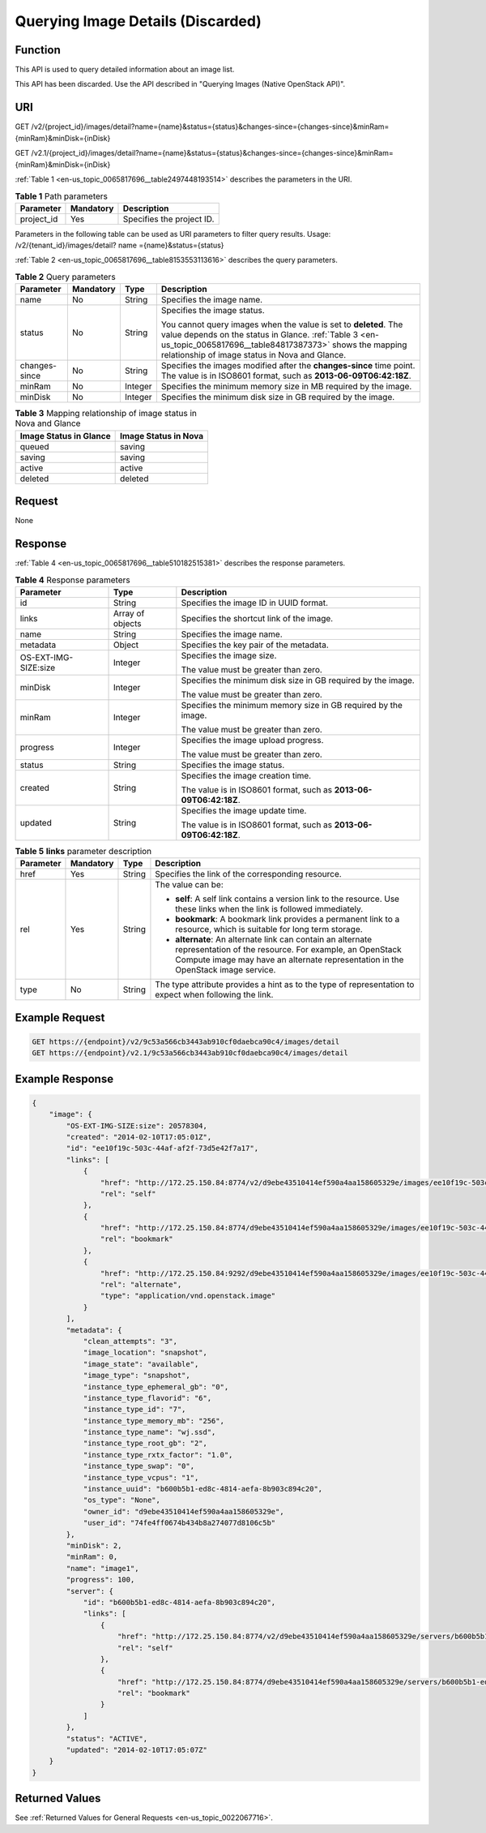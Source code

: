 .. _en-us_topic_0065817696:

Querying Image Details (Discarded)
==================================

Function
--------

This API is used to query detailed information about an image list.

This API has been discarded. Use the API described in "Querying Images (Native OpenStack API)".

URI
---

GET /v2/{project_id}/images/detail?name={name}&status={status}&changes-since={changes-since}&minRam={minRam}&minDisk={inDisk}

GET /v2.1/{project_id}/images/detail?name={name}&status={status}&changes-since={changes-since}&minRam={minRam}&minDisk={inDisk}

:ref:`Table 1 <en-us_topic_0065817696__table2497448193514>` describes the parameters in the URI.

.. _en-us_topic_0065817696__table2497448193514:

.. table:: **Table 1** Path parameters

   ========== ========= =========================
   Parameter  Mandatory Description
   ========== ========= =========================
   project_id Yes       Specifies the project ID.
   ========== ========= =========================

Parameters in the following table can be used as URI parameters to filter query results. Usage: /v2/{tenant_id}/images/detail? name ={name}&status={status}

:ref:`Table 2 <en-us_topic_0065817696__table8153553113616>` describes the query parameters.

.. _en-us_topic_0065817696__table8153553113616:

.. table:: **Table 2** Query parameters

   +-----------------+-----------------+-----------------+---------------------------------------------------------------------------------------------------------------------------------------------------------------------------------------------------------------------------------------+
   | Parameter       | Mandatory       | Type            | Description                                                                                                                                                                                                                           |
   +=================+=================+=================+=======================================================================================================================================================================================================================================+
   | name            | No              | String          | Specifies the image name.                                                                                                                                                                                                             |
   +-----------------+-----------------+-----------------+---------------------------------------------------------------------------------------------------------------------------------------------------------------------------------------------------------------------------------------+
   | status          | No              | String          | Specifies the image status.                                                                                                                                                                                                           |
   |                 |                 |                 |                                                                                                                                                                                                                                       |
   |                 |                 |                 | You cannot query images when the value is set to **deleted**. The value depends on the status in Glance. :ref:`Table 3 <en-us_topic_0065817696__table84817387373>` shows the mapping relationship of image status in Nova and Glance. |
   +-----------------+-----------------+-----------------+---------------------------------------------------------------------------------------------------------------------------------------------------------------------------------------------------------------------------------------+
   | changes-since   | No              | String          | Specifies the images modified after the **changes-since** time point. The value is in ISO8601 format, such as **2013-06-09T06:42:18Z**.                                                                                               |
   +-----------------+-----------------+-----------------+---------------------------------------------------------------------------------------------------------------------------------------------------------------------------------------------------------------------------------------+
   | minRam          | No              | Integer         | Specifies the minimum memory size in MB required by the image.                                                                                                                                                                        |
   +-----------------+-----------------+-----------------+---------------------------------------------------------------------------------------------------------------------------------------------------------------------------------------------------------------------------------------+
   | minDisk         | No              | Integer         | Specifies the minimum disk size in GB required by the image.                                                                                                                                                                          |
   +-----------------+-----------------+-----------------+---------------------------------------------------------------------------------------------------------------------------------------------------------------------------------------------------------------------------------------+

.. _en-us_topic_0065817696__table84817387373:

.. table:: **Table 3** Mapping relationship of image status in Nova and Glance

   ====================== ====================
   Image Status in Glance Image Status in Nova
   ====================== ====================
   queued                 saving
   saving                 saving
   active                 active
   deleted                deleted
   ====================== ====================

Request
-------

None

Response
--------

:ref:`Table 4 <en-us_topic_0065817696__table510182515381>` describes the response parameters.

.. _en-us_topic_0065817696__table510182515381:

.. table:: **Table 4** Response parameters

   +-----------------------+-----------------------+-------------------------------------------------------------------+
   | Parameter             | Type                  | Description                                                       |
   +=======================+=======================+===================================================================+
   | id                    | String                | Specifies the image ID in UUID format.                            |
   +-----------------------+-----------------------+-------------------------------------------------------------------+
   | links                 | Array of objects      | Specifies the shortcut link of the image.                         |
   +-----------------------+-----------------------+-------------------------------------------------------------------+
   | name                  | String                | Specifies the image name.                                         |
   +-----------------------+-----------------------+-------------------------------------------------------------------+
   | metadata              | Object                | Specifies the key pair of the metadata.                           |
   +-----------------------+-----------------------+-------------------------------------------------------------------+
   | OS-EXT-IMG-SIZE:size  | Integer               | Specifies the image size.                                         |
   |                       |                       |                                                                   |
   |                       |                       | The value must be greater than zero.                              |
   +-----------------------+-----------------------+-------------------------------------------------------------------+
   | minDisk               | Integer               | Specifies the minimum disk size in GB required by the image.      |
   |                       |                       |                                                                   |
   |                       |                       | The value must be greater than zero.                              |
   +-----------------------+-----------------------+-------------------------------------------------------------------+
   | minRam                | Integer               | Specifies the minimum memory size in GB required by the image.    |
   |                       |                       |                                                                   |
   |                       |                       | The value must be greater than zero.                              |
   +-----------------------+-----------------------+-------------------------------------------------------------------+
   | progress              | Integer               | Specifies the image upload progress.                              |
   |                       |                       |                                                                   |
   |                       |                       | The value must be greater than zero.                              |
   +-----------------------+-----------------------+-------------------------------------------------------------------+
   | status                | String                | Specifies the image status.                                       |
   +-----------------------+-----------------------+-------------------------------------------------------------------+
   | created               | String                | Specifies the image creation time.                                |
   |                       |                       |                                                                   |
   |                       |                       | The value is in ISO8601 format, such as **2013-06-09T06:42:18Z**. |
   +-----------------------+-----------------------+-------------------------------------------------------------------+
   | updated               | String                | Specifies the image update time.                                  |
   |                       |                       |                                                                   |
   |                       |                       | The value is in ISO8601 format, such as **2013-06-09T06:42:18Z**. |
   +-----------------------+-----------------------+-------------------------------------------------------------------+

.. table:: **Table 5** **links** parameter description

   +-----------------+-----------------+-----------------+-----------------------------------------------------------------------------------------------------------------------------------------------------------------------------------------------------------+
   | Parameter       | Mandatory       | Type            | Description                                                                                                                                                                                               |
   +=================+=================+=================+===========================================================================================================================================================================================================+
   | href            | Yes             | String          | Specifies the link of the corresponding resource.                                                                                                                                                         |
   +-----------------+-----------------+-----------------+-----------------------------------------------------------------------------------------------------------------------------------------------------------------------------------------------------------+
   | rel             | Yes             | String          | The value can be:                                                                                                                                                                                         |
   |                 |                 |                 |                                                                                                                                                                                                           |
   |                 |                 |                 | -  **self**: A self link contains a version link to the resource. Use these links when the link is followed immediately.                                                                                  |
   |                 |                 |                 | -  **bookmark**: A bookmark link provides a permanent link to a resource, which is suitable for long term storage.                                                                                        |
   |                 |                 |                 | -  **alternate**: An alternate link can contain an alternate representation of the resource. For example, an OpenStack Compute image may have an alternate representation in the OpenStack image service. |
   +-----------------+-----------------+-----------------+-----------------------------------------------------------------------------------------------------------------------------------------------------------------------------------------------------------+
   | type            | No              | String          | The type attribute provides a hint as to the type of representation to expect when following the link.                                                                                                    |
   +-----------------+-----------------+-----------------+-----------------------------------------------------------------------------------------------------------------------------------------------------------------------------------------------------------+

Example Request
---------------

.. code-block::

   GET https://{endpoint}/v2/9c53a566cb3443ab910cf0daebca90c4/images/detail
   GET https://{endpoint}/v2.1/9c53a566cb3443ab910cf0daebca90c4/images/detail

Example Response
----------------

.. code-block::

   {
       "image": {
           "OS-EXT-IMG-SIZE:size": 20578304,
           "created": "2014-02-10T17:05:01Z",
           "id": "ee10f19c-503c-44af-af2f-73d5e42f7a17",
           "links": [
               {
                   "href": "http://172.25.150.84:8774/v2/d9ebe43510414ef590a4aa158605329e/images/ee10f19c-503c-44af-af2f-73d5e42f7a17",
                   "rel": "self"
               },
               {
                   "href": "http://172.25.150.84:8774/d9ebe43510414ef590a4aa158605329e/images/ee10f19c-503c-44af-af2f-73d5e42f7a17",
                   "rel": "bookmark"
               },
               {
                   "href": "http://172.25.150.84:9292/d9ebe43510414ef590a4aa158605329e/images/ee10f19c-503c-44af-af2f-73d5e42f7a17",
                   "rel": "alternate",
                   "type": "application/vnd.openstack.image"
               }
           ],
           "metadata": {
               "clean_attempts": "3",
               "image_location": "snapshot",
               "image_state": "available",
               "image_type": "snapshot",
               "instance_type_ephemeral_gb": "0",
               "instance_type_flavorid": "6",
               "instance_type_id": "7",
               "instance_type_memory_mb": "256",
               "instance_type_name": "wj.ssd",
               "instance_type_root_gb": "2",
               "instance_type_rxtx_factor": "1.0",
               "instance_type_swap": "0",
               "instance_type_vcpus": "1",
               "instance_uuid": "b600b5b1-ed8c-4814-aefa-8b903c894c20",
               "os_type": "None",
               "owner_id": "d9ebe43510414ef590a4aa158605329e",
               "user_id": "74fe4ff0674b434b8a274077d8106c5b"
           },
           "minDisk": 2,
           "minRam": 0,
           "name": "image1",
           "progress": 100,
           "server": {
               "id": "b600b5b1-ed8c-4814-aefa-8b903c894c20",
               "links": [
                   {
                       "href": "http://172.25.150.84:8774/v2/d9ebe43510414ef590a4aa158605329e/servers/b600b5b1-ed8c-4814-aefa-8b903c894c20",
                       "rel": "self"
                   },
                   {
                       "href": "http://172.25.150.84:8774/d9ebe43510414ef590a4aa158605329e/servers/b600b5b1-ed8c-4814-aefa-8b903c894c20",
                       "rel": "bookmark"
                   }
               ]
           },
           "status": "ACTIVE",
           "updated": "2014-02-10T17:05:07Z"
       }
   }

Returned Values
---------------

See :ref:`Returned Values for General Requests <en-us_topic_0022067716>`.
